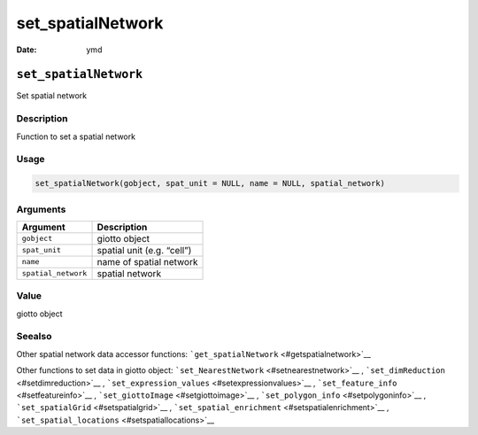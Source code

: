==================
set_spatialNetwork
==================

:Date: ymd

``set_spatialNetwork``
======================

Set spatial network

Description
-----------

Function to set a spatial network

Usage
-----

.. code:: r

   set_spatialNetwork(gobject, spat_unit = NULL, name = NULL, spatial_network)

Arguments
---------

=================== ==========================
Argument            Description
=================== ==========================
``gobject``         giotto object
``spat_unit``       spatial unit (e.g. “cell”)
``name``            name of spatial network
``spatial_network`` spatial network
=================== ==========================

Value
-----

giotto object

Seealso
-------

Other spatial network data accessor functions:
```get_spatialNetwork`` <#getspatialnetwork>`__

Other functions to set data in giotto object:
```set_NearestNetwork`` <#setnearestnetwork>`__ ,
```set_dimReduction`` <#setdimreduction>`__ ,
```set_expression_values`` <#setexpressionvalues>`__ ,
```set_feature_info`` <#setfeatureinfo>`__ ,
```set_giottoImage`` <#setgiottoimage>`__ ,
```set_polygon_info`` <#setpolygoninfo>`__ ,
```set_spatialGrid`` <#setspatialgrid>`__ ,
```set_spatial_enrichment`` <#setspatialenrichment>`__ ,
```set_spatial_locations`` <#setspatiallocations>`__
